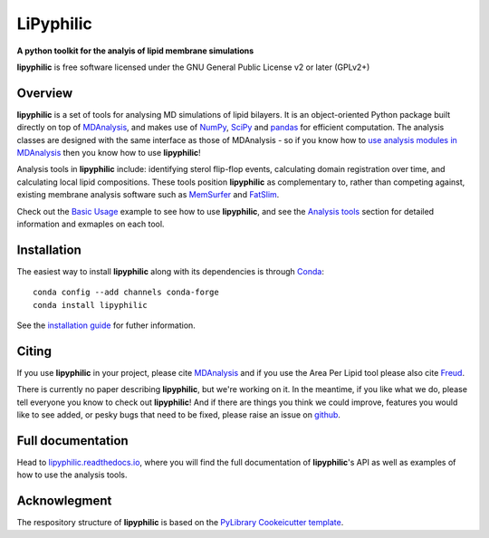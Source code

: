 ==========
LiPyphilic
==========

.. start-description

**A python toolkit for the analyis of lipid membrane simulations**

.. start-badges

|conda|
|pypi|
|docs|
|travis|
|codecov|
|code-quality|
|supported-versions|
|requires|

.. |conda| image:: https://img.shields.io/conda/vn/conda-forge/lipyphilic.svg
    :alt: Conda-fogre latest release
    :target: https://anaconda.org/conda-forge/lipyphilic

.. |pypi| image:: https://img.shields.io/pypi/v/lipyphilic.svg
    :alt: PyPI Package latest release
    :target: https://pypi.org/project/lipyphilic

.. |docs| image:: https://readthedocs.org/projects/lipyphilic/badge/?style=flat
    :target: https://readthedocs.org/projects/lipyphilic
    :alt: Documentation Status

.. |travis| image:: https://api.travis-ci.com/p-j-smith/lipyphilic.svg?branch=master
    :alt: Travis-CI Build Status
    :target: https://travis-ci.com/github/p-j-smith/lipyphilic

.. |codecov| image:: https://codecov.io/gh/p-j-smith/lipyphilic/branch/master/graphs/badge.svg?branch=master
    :alt: Coverage Status
    :target: https://codecov.io/github/p-j-smith/lipyphilic

.. |code-quality| image:: https://img.shields.io/lgtm/grade/python/g/p-j-smith/lipyphilic.svg
    :alt: LGTM code quality
    :target: https://lgtm.com/projects/g/p-j-smith/lipyphilic/context:python

.. |supported-versions| image:: https://img.shields.io/pypi/pyversions/lipyphilic.svg
    :alt: Supported versions
    :target: https://pypi.org/project/lipyphilic

.. |requires| image:: https://requires.io/github/p-j-smith/lipyphilic/requirements.svg?branch=master
    :alt: Requirements Status
    :target: https://requires.io/github/p-j-smith/lipyphilic/requirements/?branch=master

.. end-badges

**lipyphilic** is free software licensed under the GNU General Public License v2 or later (GPLv2+)

Overview
========

**lipyphilic** is a set of tools for analysing MD simulations of lipid bilayers. It is an object-oriented
Python package built directly on top of `MDAnalysis <https://www.mdanalysis.org/>`__, and makes use of
`NumPy <https://numpy.org/>`__, `SciPy <https://www.scipy.org/>`__ and `pandas <https://pandas.pydata.org/>`__ for
efficient computation. The analysis classes are designed with the same interface as those of MDAnalysis -
so if you know how to `use analysis modules in
MDAnalysis <https://userguide.mdanalysis.org/stable/examples/quickstart.html#Analysis>`__ then you know how
to use **lipyphilic**!
 
Analysis tools in **lipyphilic** include: identifying sterol flip-flop events, calculating domain registration over time,
and calculating local lipid compositions. These tools position **lipyphilic** as complementary to, rather than
competing against, existing membrane analysis software such as `MemSurfer <https://github.com/LLNL/MemSurfer>`__ and
`FatSlim <http://fatslim.github.io/>`__.

Check out the `Basic Usage <https://lipyphilic.readthedocs.io/en/stable/usage.html>`__ example to see how to use
**lipyphilic**, and see the `Analysis tools <https://lipyphilic.readthedocs.io/en/stable/reference/analyses.html>`__ 
section for detailed information and exmaples on each tool.

Installation
============

The easiest way to install **lipyphilic** along with its dependencies is through `Conda
<https://docs.conda.io/en/latest/index.html>`__::

    conda config --add channels conda-forge
    conda install lipyphilic

See the `installation guide <https://lipyphilic.readthedocs.io/en/stable/installation.html>`__ for futher information.

Citing
======

If you use **lipyphilic** in your project, please cite `MDAnalysis <https://www.mdanalysis.org/pages/citations/>`__ and
if you use the Area Per Lipid tool please also cite `Freud <https://freud.readthedocs.io/en/stable/reference/citing.html>`__.

There is currently no paper describing **lipyphilic**, but we're working on it. In the meantime, if you like what we
do, please tell everyone you know to check out **lipyphilic**! And if there are things you think we could improve, features
you would like to see added, or pesky bugs that need to be fixed, please raise an issue on
`github <https://github.com/p-j-smith/lipyphilic/issues>`__.

.. end-description

Full documentation
==================

Head to `lipyphilic.readthedocs.io <https://lipyphilic.readthedocs.io/en/stable/>`__, where you will find the full
documentation of **lipyphilic**'s API as well as examples of how to use the analysis tools.

Acknowlegment
=============

The respository structure of **lipyphilic** is based on the
`PyLibrary Cookeicutter template <https://github.com/ionelmc/cookiecutter-pylibrary>`__.
